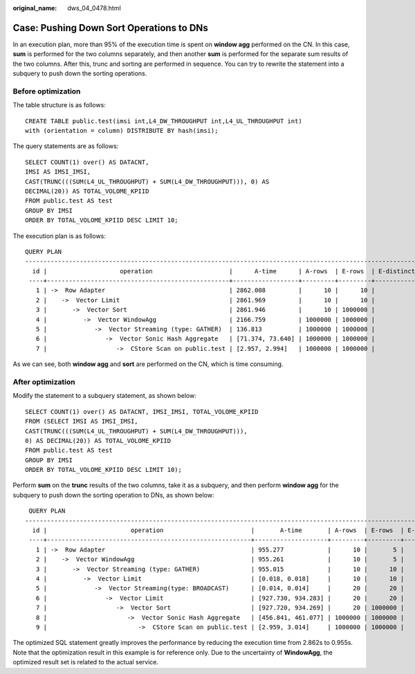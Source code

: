 :original_name: dws_04_0478.html

.. _dws_04_0478:

Case: Pushing Down Sort Operations to DNs
=========================================

In an execution plan, more than 95% of the execution time is spent on **window agg** performed on the CN. In this case, **sum** is performed for the two columns separately, and then another **sum** is performed for the separate sum results of the two columns. After this, trunc and sorting are performed in sequence. You can try to rewrite the statement into a subquery to push down the sorting operations.

Before optimization
-------------------

The table structure is as follows:

::

   CREATE TABLE public.test(imsi int,L4_DW_THROUGHPUT int,L4_UL_THROUGHPUT int)
   with (orientation = column) DISTRIBUTE BY hash(imsi);

The query statements are as follows:

::

   SELECT COUNT(1) over() AS DATACNT,
   IMSI AS IMSI_IMSI,
   CAST(TRUNC(((SUM(L4_UL_THROUGHPUT) + SUM(L4_DW_THROUGHPUT))), 0) AS
   DECIMAL(20)) AS TOTAL_VOLOME_KPIID
   FROM public.test AS test
   GROUP BY IMSI
   ORDER BY TOTAL_VOLOME_KPIID DESC LIMIT 10;

The execution plan is as follows:

::

   QUERY PLAN
   --------------------------------------------------------------------------------------------------------------------------------------------------------------------------
     id |                    operation                     |      A-time      | A-rows  | E-rows  | E-distinct | Peak Memory  |   E-memory   | A-width | E-width | E-costs
    ----+--------------------------------------------------+------------------+---------+---------+------------+--------------+--------------+---------+---------+----------
      1 | ->  Row Adapter                                  | 2862.008         |      10 |      10 |            | 31KB         |              |         |      28 | 48360.42
      2 |    ->  Vector Limit                              | 2861.969         |      10 |      10 |            | 8KB          |              |         |      28 | 48360.42
      3 |       ->  Vector Sort                            | 2861.946         |      10 | 1000000 |            | 479KB        |              |         |      28 | 50860.39
      4 |          ->  Vector WindowAgg                    | 2166.759         | 1000000 | 1000000 |            | 69987KB      |              |         |      28 | 26750.75
      5 |             ->  Vector Streaming (type: GATHER)  | 136.813          | 1000000 | 1000000 |            | 208KB        |              |         |      28 | 15500.75
      6 |                ->  Vector Sonic Hash Aggregate   | [71.374, 73.640] | 1000000 | 1000000 |            | [14MB, 14MB] | 96MB(2919MB) | [31,31] |      28 | 15032.00
      7 |                   ->  CStore Scan on public.test | [2.957, 2.994]   | 1000000 | 1000000 |            | [1MB, 1MB]   | 1MB          |         |      12 | 1282.00

As we can see, both **window agg** and **sort** are performed on the CN, which is time consuming.

After optimization
------------------

Modify the statement to a subquery statement, as shown below:

::

   SELECT COUNT(1) over() AS DATACNT, IMSI_IMSI, TOTAL_VOLOME_KPIID
   FROM (SELECT IMSI AS IMSI_IMSI,
   CAST(TRUNC(((SUM(L4_UL_THROUGHPUT) + SUM(L4_DW_THROUGHPUT))),
   0) AS DECIMAL(20)) AS TOTAL_VOLOME_KPIID
   FROM public.test AS test
   GROUP BY IMSI
   ORDER BY TOTAL_VOLOME_KPIID DESC LIMIT 10);

Perform **sum** on the **trunc** results of the two columns, take it as a subquery, and then perform **window agg** for the subquery to push down the sorting operation to DNs, as shown below:

::

    QUERY PLAN
   ------------------------------------------------------------------------------------------------------------------------------------------------------------------------------------
     id |                       operation                        |       A-time       | A-rows  | E-rows  | E-distinct |  Peak Memory   |   E-memory   | A-width | E-width | E-costs
    ----+--------------------------------------------------------+--------------------+---------+---------+------------+----------------+--------------+---------+---------+----------
      1 | ->  Row Adapter                                        | 955.277            |      10 |       5 |            | 31KB           |              |         |      24 | 25843.13
      2 |    ->  Vector WindowAgg                                | 955.261            |      10 |       5 |            | 1572KB         |              |         |      24 | 25843.13
      3 |       ->  Vector Streaming (type: GATHER)              | 955.015            |      10 |      10 |            | 127KB          |              |         |      24 | 25843.07
      4 |          ->  Vector Limit                              | [0.018, 0.018]     |      10 |      10 |            | [8KB, 8KB]     | 1MB          |         |      28 | 25836.97
      5 |             ->  Vector Streaming(type: BROADCAST)      | [0.014, 0.014]     |      20 |      20 |            | [719KB, 719KB] | 2MB          |         |      28 | 25837.12
      6 |                ->  Vector Limit                        | [927.730, 934.283] |      20 |      20 |            | [8KB, 8KB]     | 1MB          |         |      28 | 25836.85
      7 |                   ->  Vector Sort                      | [927.720, 934.269] |      20 | 1000000 |            | [463KB, 463KB] | 16MB         | [32,32] |      28 | 27086.82
      8 |                      ->  Vector Sonic Hash Aggregate   | [456.841, 461.077] | 1000000 | 1000000 |            | [15MB, 15MB]   | 96MB(2916MB) | [31,31] |      28 | 15032.00
      9 |                         ->  CStore Scan on public.test | [2.959, 3.014]     | 1000000 | 1000000 |            | [1MB, 1MB]     | 1MB          |         |      12 | 1282.00

The optimized SQL statement greatly improves the performance by reducing the execution time from 2.862s to 0.955s. Note that the optimization result in this example is for reference only. Due to the uncertainty of **WindowAgg**, the optimized result set is related to the actual service.
